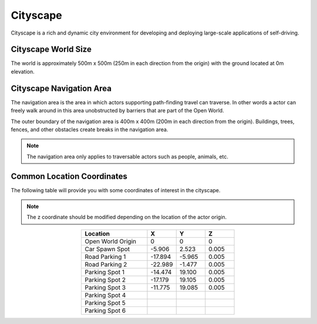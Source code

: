 .. _Cityscape:

*********
Cityscape
*********

Cityscape is a rich and dynamic city environment for developing and
deploying large-scale applications of self-driving.

.. image:: ../pictures/qcar_cityscape.png
    :align: center

Cityscape World Size
^^^^^^^^^^^^^^^^^^^^

The world is approximately 500m x 500m (250m in each direction from the 
origin) with the ground located at 0m elevation.


Cityscape Navigation Area
^^^^^^^^^^^^^^^^^^^^^^^^^
The navigation area is the area in which actors supporting path-finding travel can traverse. 
In other words a actor can freely walk around in this area unobstructed by 
barriers that are part of the Open World.

The outer boundary of the navigation area is 400m x 400m (200m in each 
direction from the origin). Buildings, trees, fences, and other obstacles
create breaks in the navigation area.

.. image:: ../pictures/cityscape_nav_area.png
    :align: center



.. note:: 
    The navigation area only applies to traversable actors such as people, 
    animals, etc.



Common Location Coordinates
^^^^^^^^^^^^^^^^^^^^^^^^^^^

The following table will provide you with some coordinates of interest in the cityscape.

.. note:: 
    The z coordinate should be modified depending on the location of the actor origin.

.. table::
    :widths: 25, 11, 11, 11
    :align: center

    ================= ======= ======= =======
    Location          X       Y       Z    
    ================= ======= ======= =======
    Open World Origin 0       0       0
    Car Spawn Spot    -5.906  2.523   0.005
    Road Parking 1    -17.894 -5.965  0.005
    Road Parking 2    -22.989 -1.477  0.005
    Parking Spot 1    -14.474 19.100  0.005
    Parking Spot 2    -17.179 19.105  0.005
    Parking Spot 3    -11.775 19.085  0.005
    Parking Spot 4
    Parking Spot 5
    Parking Spot 6   


    ================= ======= ======= =======